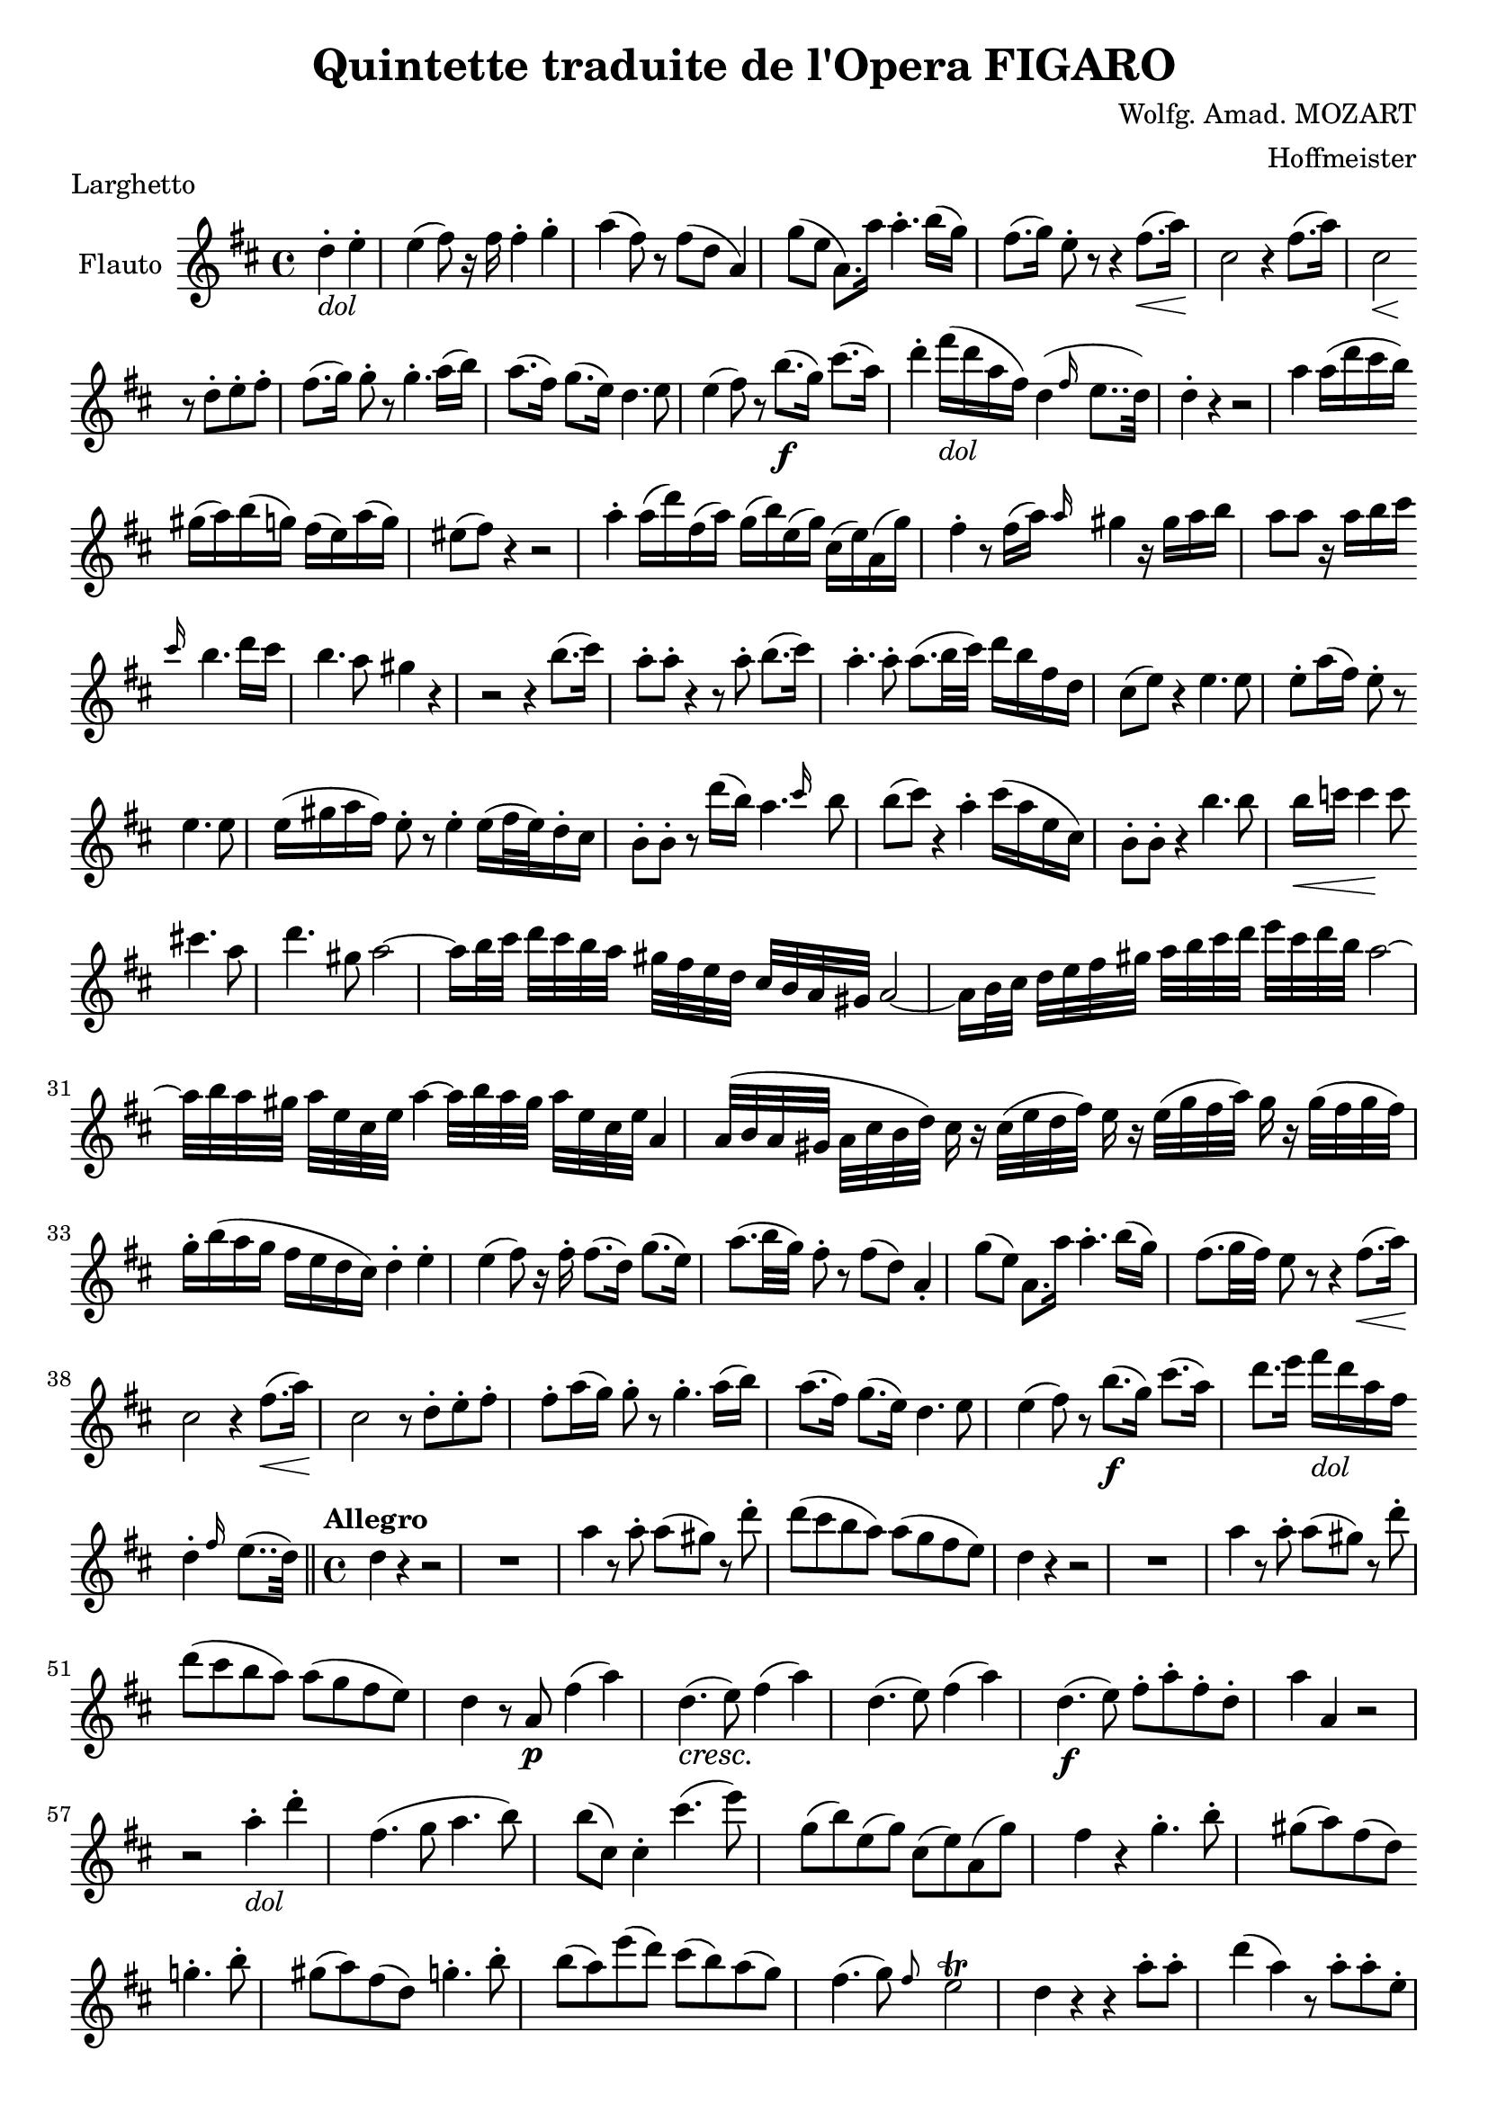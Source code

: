 \version "2.18.2"
\language "english"

\header {
  title = "Quintette traduite de l'Opera FIGARO"
  composer = "Wolfg. Amad. MOZART"
  arranger = "Hoffmeister"
  tagline = ##f
}

obr = { \break
      } % original music line break
ombr = { \bar "" \break
       } % original music mid-bar line break

dol = \markup { \italic { dol } }

flute = \relative c'' {
  \key d \major \time 4/4
  \partial 2 d4-. -\dol e-. |
  e( fs8) r16 fs16 fs4-. g-. |
  a4( fs8) r8 fs( d a4) |
  g'8( e a,8.) a'16 a4.-. b16( g) |
  fs8.( g16) e8-. r8 r4 fs8.( \< a16) \! |
  cs,2 r4 fs8.( a16) |
  << cs,2 { s4 \< s4 \! } >> \ombr
  %% original line 2
  r8 d8-. e-. fs-. |
  fs8.( g16) g8-. r8 g4.-. a16( b) |
  a8.( fs16) g8.( e16) d4. e8 |
  e4( fs8) r8 b8.(-\f g16) cs8.( a16) |
  d4-. fs16(-\dol d a fs) d4( \grace fs16 e8.. d32) |
  d4-. r4 r2 |
  a'4 a16( d cs b) \ombr
  %% original line 3
  gs( a) b( g) fs( e) a( g) |
  es8( fs) r4 r2 |
  a4-. a16( d) fs,( a) g( b) e,( g) cs,( e) a,( g') |
  fs4-. r8 fs16( a) \grace a16 gs4 r16 gs16 a b |
  a8 a r16 a16 b cs16 \ombr
  %% original line 4
  \grace cs16 b4. d16 cs |
  b4. a8 gs4 r4 |
  r2 r4 b8.( cs16) |
  a8-. a-. r4 r8 a8-. b8.( cs16) |
  a4.-. a8-. a8.( b32 cs) d16 b fs d |
  cs8( e) r4 e4. e8 |
  e8-. a16( fs) e8-. r8 \ombr
  %% original line 5
  e4. e8 |
  e16( gs a fs) e8-. r8 e4-. e16( fs32 e) d16-. cs |
  b8-. b-. r8 d'16( b) a4. \grace cs16 b8 |
  b( cs) r4 a4-. cs16( a e cs) |
  b8-. b-. r4 b'4. b8 | b16 \< c c4 \! c8 \ombr
  %% original line 6
  cs4. a8 | d4. gs,8 a2~ |
  a16 b32 cs d[ cs b a] gs[ fs e d] cs b a gs a2~ |
  a16 b32 cs d[ e fs gs] a[ b cs d] e cs d b a2~ | \obr
  %% original line 7
  a32[ b a gs] a e cs e a4~ a32[ b a gs] a e cs e a,4 |
  a32([ b a gs] a cs b d) cs16 r16 cs32( e d fs) e16 r16 e32( g fs a) g16 r16 g32( fs g fs) | \obr
  %% original line 8
  g16-. b( a g fs e d cs) d4-. e-. |
  e4( fs8) r16 fs16-. fs8.( d16) g8.( e16) |
  a8.( b32 g) fs8-. r8 fs( d) a4-. |
  g'8( e) a,8. a'16 a4.-. b16( g) |
  fs8.( g32 fs) e8 r8 r4 fs8.( \< a16) \! | \obr
  %% original line 9
  cs,2 r4 fs8.( \< a16) \! |
  cs,2 r8 d8-. e-. fs-. |
  fs-. a16( g) g8-. r8 g4.-. a16( b) |
  a8.( fs16) g8.( e16) d4. e8 |
  e4( fs8) r8 b8.(-\f g16) cs8.( a16) |
  d8. e16 fs16-\dol d a fs \ombr
  %% original line 10
  d4-. \grace fs16 e8..( d32) \bar "||"
  \set Score.tempoHideNote = ##t
  \time 4/4 \tempo "Allegro" 4=120 d4 r4 r2 |
  R1*1 |
  a'4 r8 a8-. a( gs) r d'-. |
  d( cs b a) a( g fs e) |
  d4 r4 r2 |
  R1*1 |
  a'4 r8 a-. a( gs) r d'-. | \obr
  %% original line 11
  d( cs b a) a( g fs e) |
  d4 r8 a8-\p fs'4( a) |
  d,4.(-\cresc e8) fs4( a) |
  d,4.( e8) fs4( a) |
  d,4.-\f( e8) fs-. a-. fs-. d-. |
  a'4 a, r2 | \obr
  %% original line 12 (last line of page 1)
  r2 a'4-.-\dol d-. |
  fs,4.( g8 a4. b8) |
  b( cs,) cs4-. cs'4.( e8) |
  g,( b) e,( g) cs,( e) a,( g') |
  fs4 r g4.-. b8-. |
  gs8( a) fs( d) \ombr
  %% original line 1 of page 2
  g4.-. b8-. |
  gs8( a) fs( d) g4.-. b8-. |
  b( a) e'( d) cs( b) a( g) |
  fs4.( g8) \grace fs8 e2-\trill |
  d4 r r a'8-. a-. |
  d4( a) r8 a-. a-. e-. | \obr
  %% original line 2
  \grace g16 fs4-. fs-. r a8-. a-. |
  \tuplet 3/2 { d8 fs e d cs b a b a g fs e } |
  d4 r fs( a) |
  d,4.( e8) fs4( a) |
  d,4.( e8) fs4( a) |
  d,4.( e8) \ombr
  %% original line 3
  fs8-. a-. fs-. d-. |
  a'1 \startTrillSpan |
  a1 |
  a2 \stopTrillSpan a,4 r \fermata |
  r2 a'4-.-\dol d-. |
  fs,4.( g8 a4. b8) |
  b( cs,) cs4 cs'4.( e8) |
  g,8( b) e,( g) \ombr
  %% original line 4
  cs,( e) a,( g') |
  fs4 r g4.-. b8-. |
  gs( a fs d) g4.( b8) |
  gs( a fs d) g4.( b8) |
  b( a) e'( d) cs( b) a( g) | \obr
  %% original line 5
  fs4.( g8) \grace fs8 e2 -\trill |
  d4 r r2 |
  d'2.-\cresc d4 |
  d d, r d' |
  d2. d4 |
  d1-\f
  cs8 e16 d cs b a g \ombr
  %% original line 6
  fs8 a16 g fs e d c |
  b4 r g'-.-\dol a8( b) |
  a( d) fs,( b) a( gs g e) |
  d4 r r2 |
  r4 r8 d'8( cs b a g) | \obr
  %% original line 7
  es8( fs) r d'8( cs b a g |
  es8 fs) a( d cs b a g) |
  es8( fs) a( d cs b a g) |
  fs2-\f d'2 | \obr
  %% original line 8
  cs16 d e d cs b a g fs g a g fs e d c |
  b4 r b'4.-\dol b8 |
  a8( d fs cs) d-. fs,( g gs) |
  a8( g) fs2 e4-\trill | \obr
  %% original line 9
  a4 r r b-\f |
  \grace b16 a2. cs4 |
  \grace cs4 d2 r4 b |
  \grace b a2. b16 cs d e |
  fs4-. d4.-. e16( d) cs8-. b-. | \obr
  %% original line 10
  \grace b8 a2. cs,4 |
  d4 r r2 |
  R1*2 |
  r4 b'4-. a-. cs-. |
  d r8 a,8 d fs a fs |
  d4 r d d | \obr
  %% original last line
  d2 r2 \bar "|."
}


\book {
  \paper {
    #(set-paper-size "a4")
    % ragged-right = ##t
    ragged-last = ##t
    % bottom-margin = 0.5
    % top-margin = 0.5
    % right-margin = 2.5
    % left-margin = 2.5
    % page-count = 6
    % system-system-spacing = #'((basic-distance . 0.5) (padding . 0.5))
  }
  \score {
    \header { piece = "Larghetto" }
    \new Staff \with { instrumentName = #"Flauto" } << \flute >>
    \layout {
      \context {
        \Score
        \override SpacingSpanner.common-shortest-duration = #(ly:make-moment 1/1)
        \override DynamicTextSpanner.style = #'none
      }
    }
    \midi { }
  }
}

